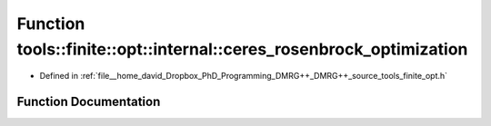 .. _exhale_function_namespacetools_1_1finite_1_1opt_1_1internal_1a42ead97c9c959ca369fcb8193acf8f8d:

Function tools::finite::opt::internal::ceres_rosenbrock_optimization
====================================================================

- Defined in :ref:`file__home_david_Dropbox_PhD_Programming_DMRG++_DMRG++_source_tools_finite_opt.h`


Function Documentation
----------------------


.. doxygenfunction:: tools::finite::opt::internal::ceres_rosenbrock_optimization(const class_state_finite&)
